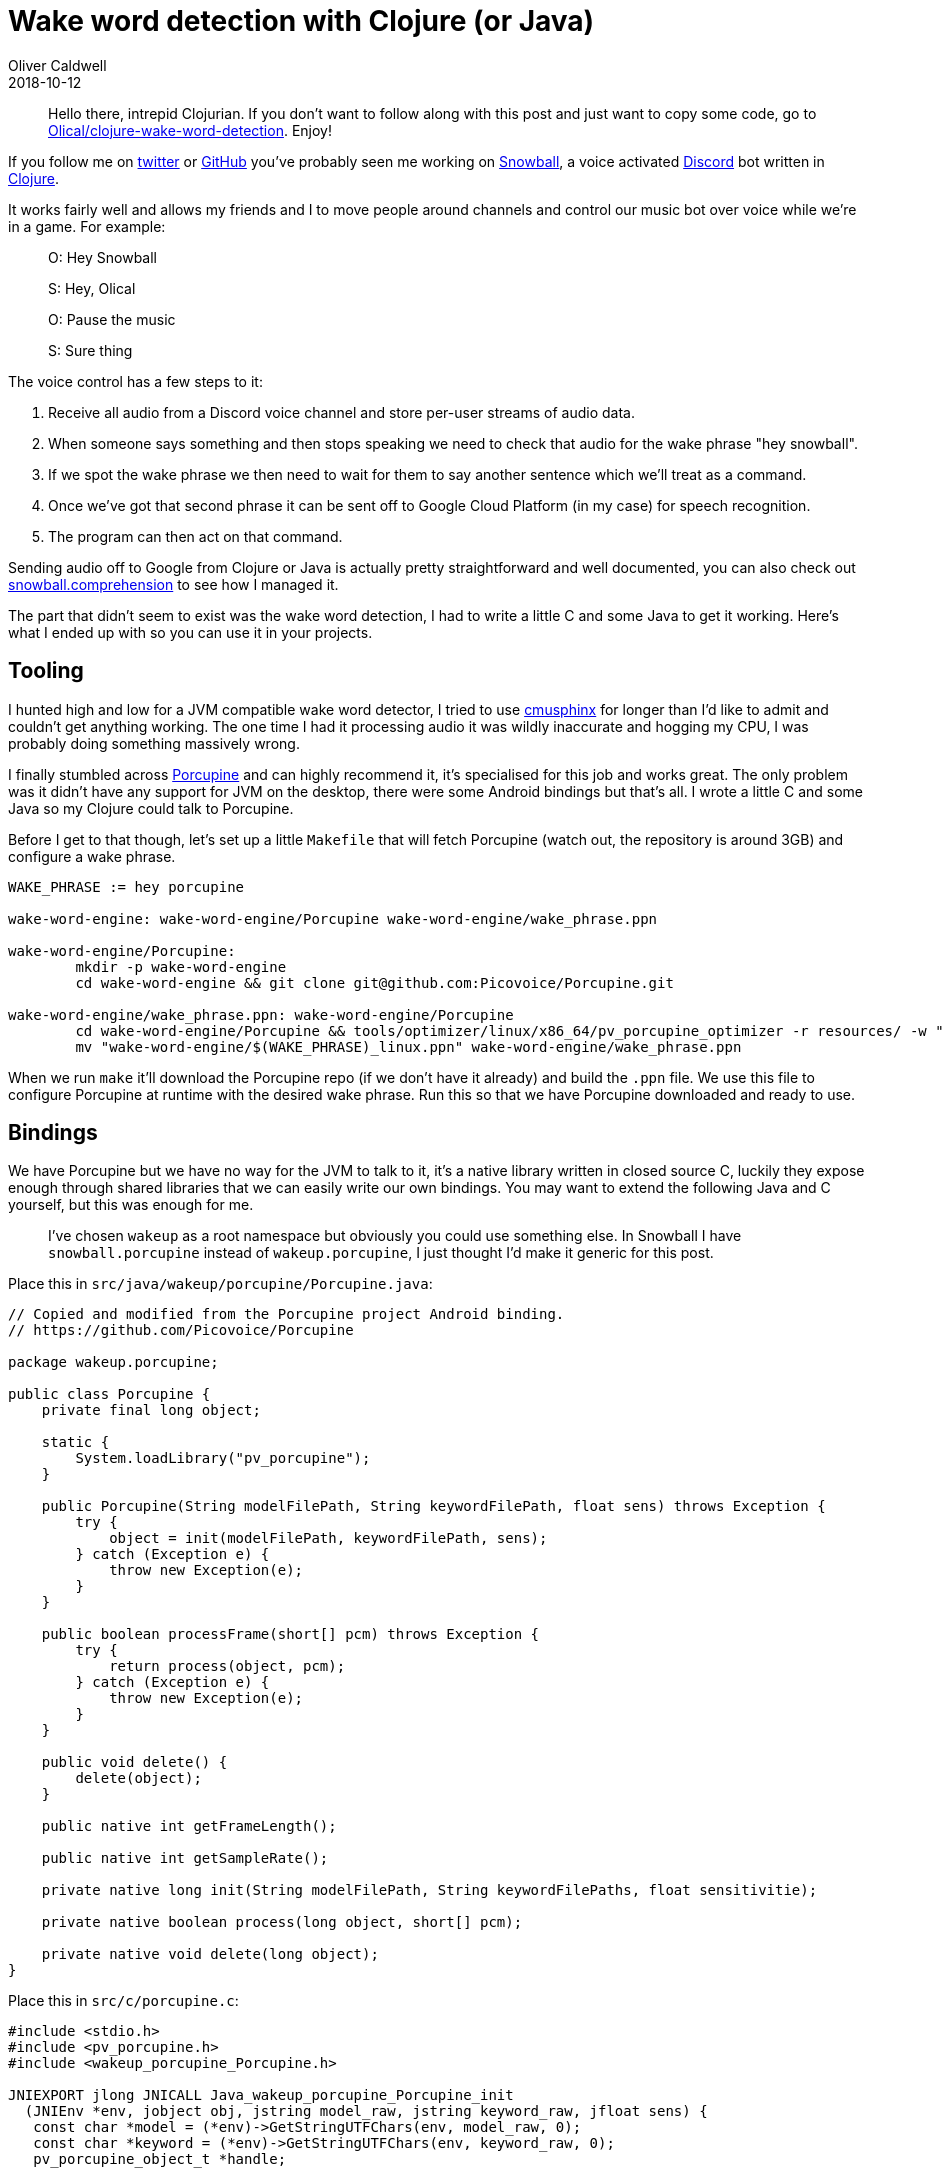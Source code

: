 = Wake word detection with Clojure (or Java)
Oliver Caldwell
2018-10-12

____
Hello there, intrepid Clojurian.
If you don't want to follow along with this post and just want to copy some code, go to https://github.com/Olical/clojure-wake-word-detection[Olical/clojure-wake-word-detection].
Enjoy!
____

If you follow me on https://twitter.com/OliverCaldwell[twitter] or https://github.com/Olical/[GitHub] you've probably seen me working on https://github.com/Olical/snowball[Snowball], a voice activated https://discordapp.com/[Discord] bot written in https://clojure.org/[Clojure].

It works fairly well and allows my friends and I to move people around channels and control our music bot over voice while we're in a game.
For example:

____
O: Hey Snowball

S: Hey, Olical

O: Pause the music

S: Sure thing
____

The voice control has a few steps to it:

. Receive all audio from a Discord voice channel and store per-user streams of audio data.
. When someone says something and then stops speaking we need to check that audio for the wake phrase "hey snowball".
. If we spot the wake phrase we then need to wait for them to say another sentence which we'll treat as a command.
. Once we've got that second phrase it can be sent off to Google Cloud Platform (in my case) for speech recognition.
. The program can then act on that command.

Sending audio off to Google from Clojure or Java is actually pretty straightforward and well documented, you can also check out https://github.com/Olical/snowball/blob/b8be304046e98c2c082fa6f583ebf9950bf412ac/src/clojure/snowball/comprehension.clj#L139-L172[snowball.comprehension] to see how I managed it.

The part that didn't seem to exist was the wake word detection, I had to write a little C and some Java to get it working.
Here's what I ended up with so you can use it in your projects.

== Tooling

I hunted high and low for a JVM compatible wake word detector, I tried to use https://cmusphinx.github.io/[cmusphinx] for longer than I'd like to admit and couldn't get anything working.
The one time I had it processing audio it was wildly inaccurate and hogging my CPU, I was probably doing something massively wrong.

I finally stumbled across https://github.com/Picovoice/Porcupine[Porcupine] and can highly recommend it, it's specialised for this job and works great.
The only problem was it didn't have any support for JVM on the desktop, there were some Android bindings but that's all.
I wrote a little C and some Java so my Clojure could talk to Porcupine.

Before I get to that though, let's set up a little `Makefile` that will fetch Porcupine (watch out, the repository is around 3GB) and configure a wake phrase.

[source,makefile]
----
WAKE_PHRASE := hey porcupine

wake-word-engine: wake-word-engine/Porcupine wake-word-engine/wake_phrase.ppn

wake-word-engine/Porcupine:
	mkdir -p wake-word-engine
	cd wake-word-engine && git clone git@github.com:Picovoice/Porcupine.git

wake-word-engine/wake_phrase.ppn: wake-word-engine/Porcupine
	cd wake-word-engine/Porcupine && tools/optimizer/linux/x86_64/pv_porcupine_optimizer -r resources/ -w "$(WAKE_PHRASE)" -p linux -o ../
	mv "wake-word-engine/$(WAKE_PHRASE)_linux.ppn" wake-word-engine/wake_phrase.ppn
----

When we run `make` it'll download the Porcupine repo (if we don't have it already) and build the `.ppn` file.
We use this file to configure Porcupine at runtime with the desired wake phrase.
Run this so that we have Porcupine downloaded and ready to use.

== Bindings

We have Porcupine but we have no way for the JVM to talk to it, it's a native library written in closed source C, luckily they expose enough through shared libraries that we can easily write our own bindings.
You may want to extend the following Java and C yourself, but this was enough for me.

____
I've chosen `wakeup` as a root namespace but obviously you could use something else.
In Snowball I have `snowball.porcupine` instead of `wakeup.porcupine`, I just thought I'd make it generic for this post.
____

Place this in `src/java/wakeup/porcupine/Porcupine.java`:

[source,java]
----
// Copied and modified from the Porcupine project Android binding.
// https://github.com/Picovoice/Porcupine

package wakeup.porcupine;

public class Porcupine {
    private final long object;

    static {
        System.loadLibrary("pv_porcupine");
    }

    public Porcupine(String modelFilePath, String keywordFilePath, float sens) throws Exception {
        try {
            object = init(modelFilePath, keywordFilePath, sens);
        } catch (Exception e) {
            throw new Exception(e);
        }
    }

    public boolean processFrame(short[] pcm) throws Exception {
        try {
            return process(object, pcm);
        } catch (Exception e) {
            throw new Exception(e);
        }
    }

    public void delete() {
        delete(object);
    }

    public native int getFrameLength();

    public native int getSampleRate();

    private native long init(String modelFilePath, String keywordFilePaths, float sensitivitie);

    private native boolean process(long object, short[] pcm);

    private native void delete(long object);
}
----

Place this in `src/c/porcupine.c`:

[source,c]
----
#include <stdio.h>
#include <pv_porcupine.h>
#include <wakeup_porcupine_Porcupine.h>

JNIEXPORT jlong JNICALL Java_wakeup_porcupine_Porcupine_init
  (JNIEnv *env, jobject obj, jstring model_raw, jstring keyword_raw, jfloat sens) {
   const char *model = (*env)->GetStringUTFChars(env, model_raw, 0);
   const char *keyword = (*env)->GetStringUTFChars(env, keyword_raw, 0);
   pv_porcupine_object_t *handle;

   const pv_status_t status = pv_porcupine_init(model, keyword, sens, &handle);

   if (status != PV_STATUS_SUCCESS) {
       printf("Error: Failed to initialise the Porcupine instance.");
   }

   (*env)->ReleaseStringUTFChars(env, model_raw, model);
   (*env)->ReleaseStringUTFChars(env, keyword_raw, keyword);

   return (long)handle;
}

JNIEXPORT void JNICALL Java_wakeup_porcupine_Porcupine_delete
  (JNIEnv *env, jobject obj, jlong handle) {
  pv_porcupine_delete((pv_porcupine_object_t*)handle);
}

JNIEXPORT jint JNICALL Java_wakeup_porcupine_Porcupine_getFrameLength
  (JNIEnv *env, jobject obj) {
  return pv_porcupine_frame_length();
}

JNIEXPORT jint JNICALL Java_wakeup_porcupine_Porcupine_getSampleRate
  (JNIEnv *env, jobject obj) {
  return pv_sample_rate();
}

JNIEXPORT jboolean JNICALL Java_wakeup_porcupine_Porcupine_process
  (JNIEnv *env, jobject obj, jlong handle, jshortArray pcm_raw) {
  jshort *pcm = (*env)->GetShortArrayElements(env, pcm_raw, 0);
  bool result;

  pv_porcupine_process((pv_porcupine_object_t*)handle, pcm, &result);

  (*env)->ReleaseShortArrayElements(env, pcm_raw, pcm, 0);

  return result;
}
----

Now let's modify the `Makefile` to compile our C and Java code:

[source,makefile]
----
WAKE_PHRASE := hey porcupine

wake-word-engine: wake-word-engine/Porcupine wake-word-engine/wake_phrase.ppn wake-word-engine/jni/libpv_porcupine.so src/java/wakeup/porcupine/Porcupine.class

# ------- 8< -------

src/java/wakeup/porcupine/Porcupine.class wake-word-engine/jni/wakeup_porcupine_Porcupine.h: src/java/wakeup/porcupine/Porcupine.java
	mkdir -p wake-word-engine/jni
	javac -h wake-word-engine/jni src/java/wakeup/porcupine/Porcupine.java

wake-word-engine/jni/libpv_porcupine.so: wake-word-engine/jni/wakeup_porcupine_Porcupine.h src/c/porcupine.c
	gcc -shared -O3 \
		-I/usr/include \
		-I/usr/lib/jvm/default/include \
		-I/usr/lib/jvm/default/include/linux \
		-Iwake-word-engine/Porcupine/include \
		-Iwake-word-engine/jni \
		src/c/porcupine.c \
		wake-word-engine/Porcupine/lib/linux/x86_64/libpv_porcupine.a \
		-o wake-word-engine/jni/libpv_porcupine.so
----

So the default `make` command, `wake-word-engine`, now depends upon Porcupine, the `.ppn` file, C compiled to a `.so` and Java compiled to a `.class`.
We can now write some Clojure that imports `[wakeup.porcupine Porcupine]` and runs some audio through it.

== Using the binding

I've written a Clojure namespace that grabs your microphone as input and streams it through the Porcupine binding, logging whenever it hears the wake phrase.
I think this should be more than enough to get most people going with their own voice activated programs.

Place this in `src/clojure/wakeup/main.clj`:

[source,clojure]
----
(ns wakeup.main
  (:import [wakeup.porcupine Porcupine]

           ;; These are required for the microphone input.
           [javax.sound.sampled AudioFormat DataLine TargetDataLine AudioSystem]))

;; Notes on audio formats:
;; Discord provides audio as `48KHz 16bit stereo signed BigEndian PCM`.
;; Porcupine requires `16KHz 16bit mono signed LittleEndian PCM` but in 512 length short-array frames (a short is two bytes).
;; GCP speech recognition requires the same as Porcupine but as byte pairs and without the 512 frames.

(defn init-porcupine []
  (Porcupine. "wake-word-engine/Porcupine/lib/common/porcupine_params.pv"
              "wake-word-engine/wake_phrase.ppn"
              0.5))

;; Adapted from: https://gist.github.com/BurkeB/ebf5f01c0d20ff6b9dc111ac427ddea8
(defn with-microphone [f]
  (let [audio-format (new AudioFormat 16000 16 1 true true)
        info (new javax.sound.sampled.DataLine$Info TargetDataLine audio-format)]

    (when-not (AudioSystem/isLineSupported info)
      (throw (Error. "AudioSystem/isLineSupported returned false")))

    (with-open [line (AudioSystem/getTargetDataLine audio-format)]
      (doto line
        (.open audio-format)
        (.start))

      (f line))))

(defn byte-pair->short [[a b]]
  (bit-or (bit-shift-left a 8) (bit-and b 0xFF)))

(defn bytes->shorts [buf]
  (->> buf
       (partition 2)
       (map byte-pair->short)
       (short-array)))

(defn -main []
  (println "Starting up wake word detector...")
  (let [porcupine (init-porcupine)]
    (with-microphone
      (fn [line]
        (let [size 1024
              buf (byte-array size)]
          (println "Listening...")
          (loop []
            (when (> (.read line buf 0 size) 0)
              (when (.processFrame porcupine (bytes->shorts buf))
                (println "Wake word detected!"))
              (recur))))))))
----

We can now create a `deps.edn` for the https://clojure.org/guides/deps_and_cli[Clojure CLI] (if you haven't already):

[source,edn]
----
{:paths ["src/clojure" "src/java"]
 :deps {org.clojure/clojure {:mvn/version "1.9.0"}}}
----

And finally add a line to start our application as the first entry in our makefile:

[source,makefile]
----
default: wake-word-engine
	LD_LIBRARY_PATH="wake-word-engine/jni" clojure -m wakeup.main
----

As you can see, we need to specify the `LD_LIBRARY_PATH` for our binding which I think varies depending on your operating system.
This works for Linux but I think the name is slightly different for OSX, I'm afraid I have no idea how it would work on Windows.

When I execute `make` I can then say "hey porcupine" to my laptop and get this output:

 $ make
 LD_LIBRARY_PATH="wake-word-engine/jni" clojure -m wakeup.main
 Starting up wake word detector...
 Listening...
 Wake word detected!

I hope this has been helpful and allows you to build voice activated programs of your own.
